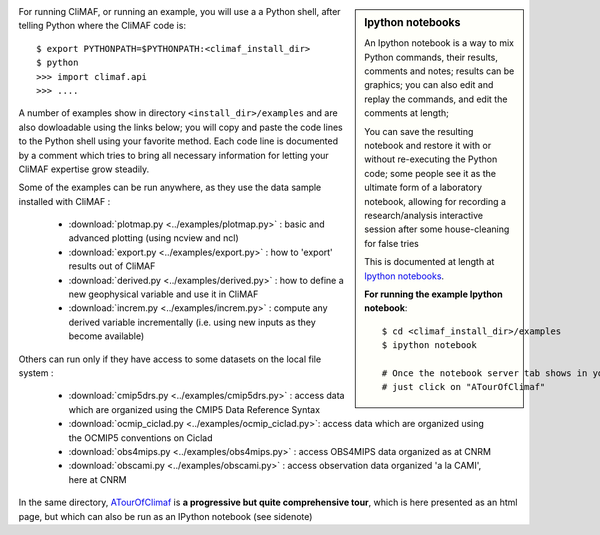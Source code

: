 .. sidebar:: Ipython notebooks

   An Ipython notebook is a way to mix Python commands, their results, comments and notes; results can be graphics; you can also edit and replay the commands, and edit the comments at length; 

   You can save the resulting notebook and restore it with or without re-executing the Python code; some people see it as the ultimate form of a laboratory notebook, allowing for recording a research/analysis interactive session after some house-cleaning for false tries

   This is documented at length at `Ipython notebooks <http://ipython.org/notebook.html>`_. 

   **For running the example Ipython notebook**::
     
     $ cd <climaf_install_dir>/examples
     $ ipython notebook 

     # Once the notebook server tab shows in your favorite Web Browser, 
     # just click on "ATourOfClimaf"

.. _examples:

For running CliMAF, or running an example, you will use a a Python shell, after telling Python where the CliMAF code is:: 

    $ export PYTHONPATH=$PYTHONPATH:<climaf_install_dir>
    $ python
    >>> import climaf.api
    >>> .... 


A number of examples show in directory ``<install_dir>/examples`` and are also dowloadable using the links below; you will copy and paste the code lines to the Python shell using your favorite method. Each code line is documented by a comment which tries to bring all necessary information for letting your CliMAF expertise grow steadily. 

Some of the examples can be run anywhere, as they use the data sample installed with CliMAF :

  - :download:`plotmap.py <../examples/plotmap.py>`      : basic and advanced plotting (using ncview and ncl)
  - :download:`export.py <../examples/export.py>`        : how to 'export' results out of CliMAF
  - :download:`derived.py <../examples/derived.py>`      : how to define a new geophysical variable and use it in CliMAF
  - :download:`increm.py <../examples/increm.py>`        : compute any derived variable incrementally (i.e. using new inputs as they become available)

.. _examples_data:

Others can run only if they have access to some datasets on the local file system :
 
  - :download:`cmip5drs.py  <../examples/cmip5drs.py>`    : access data which are organized using the CMIP5 Data Reference Syntax
  - :download:`ocmip_ciclad.py <../examples/ocmip_ciclad.py>`: access data which are organized using the OCMIP5 conventions on Ciclad
  - :download:`obs4mips.py <../examples/obs4mips.py>`     : access OBS4MIPS data organized as at CNRM
  - :download:`obscami.py <../examples/obscami.py>`     : access observation data organized 'a la CAMI', here at CNRM


In the same directory, `ATourOfClimaf <../../../examples/ATourOfCliMAF.html>`_ is **a progressive but quite comprehensive
tour**, which is here presented as an html page, but which can also be run as an IPython notebook (see sidenote)
